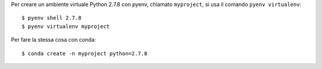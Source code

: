 Per creare un ambiente virtuale Python 2.7.8 con pyenv, chiamato ``myproject``,
si usa il comando ``pyenv virtualenv``::

    $ pyenv shell 2.7.8
    $ pyenv virtualenv myproject


Per fare la stessa cosa con conda::

    $ conda create -n myproject python=2.7.8
